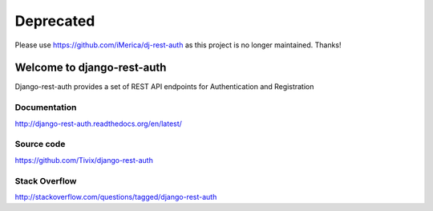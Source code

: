 ===========
Deprecated
===========
Please use https://github.com/iMerica/dj-rest-auth as this project is no longer maintained. Thanks!


Welcome to django-rest-auth
===========================

.. image:: https://circleci.com/gh/Tivix/django-rest-auth.svg?style=shield
  :target: https://circleci.com/gh/Tivix/django-rest-auth


.. image:: https://codecov.io/gh/Tivix/django-rest-auth/branch/master/graph/badge.svg
  :target: https://codecov.io/gh/Tivix/django-rest-auth


.. image:: https://readthedocs.org/projects/django-rest-auth/badge/?version=latest
  :target: https://readthedocs.org/projects/django-rest-auth/?badge=latest

.. image:: https://img.shields.io/pypi/v/django-rest-auth.svg
  :target: https://pypi.python.org/pypi/django-rest-auth

.. image:: https://img.shields.io/pypi/l/django-rest-auth.svg
  :target: https://pypi.python.org/pypi/django-rest-auth

Django-rest-auth provides a set of REST API endpoints for Authentication and Registration


Documentation
-------------
http://django-rest-auth.readthedocs.org/en/latest/


Source code
-----------
https://github.com/Tivix/django-rest-auth


Stack Overflow
-----------
http://stackoverflow.com/questions/tagged/django-rest-auth
